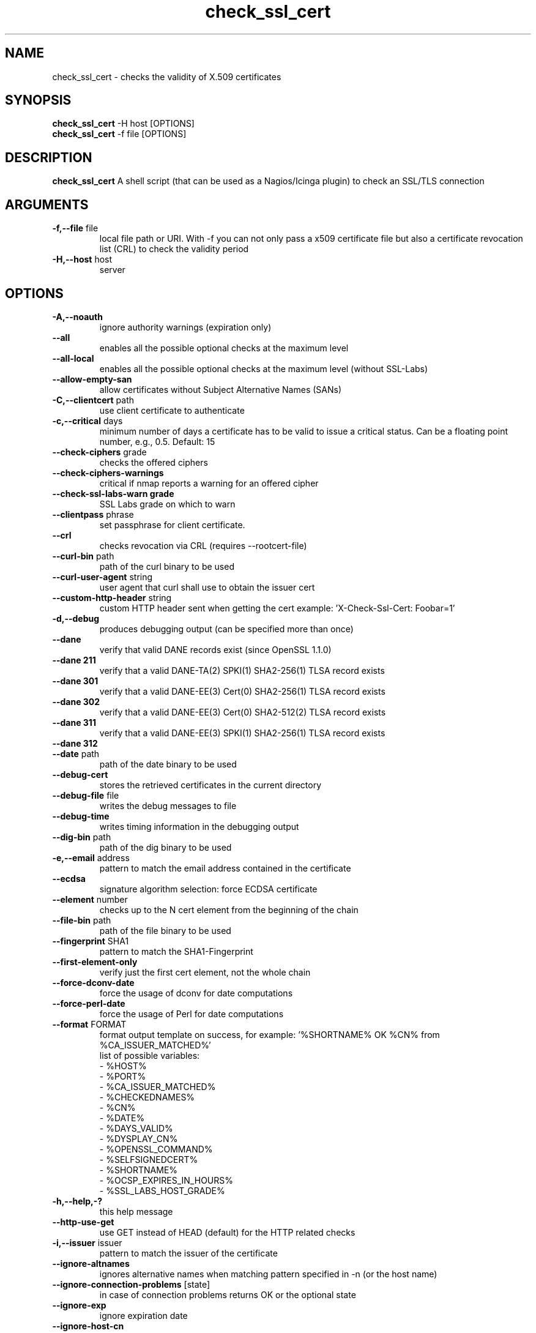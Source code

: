 .\" Process this file with
.\" groff -man -Tascii check_ssl_cert.1
.\"
.TH "check_ssl_cert" 1 "February, 2022" "2.20.0" "USER COMMANDS"
.SH NAME
check_ssl_cert \- checks the validity of X.509 certificates
.SH SYNOPSIS
.BR "check_ssl_cert " "-H host [OPTIONS]"
.br
.BR "check_ssl_cert " "-f file [OPTIONS]"
.SH DESCRIPTION
.B check_ssl_cert
A shell script (that can be used as a Nagios/Icinga plugin) to check an SSL/TLS connection
.SH ARGUMENTS
.TP
.BR "-f,--file" " file"
local file path or URI. With -f you can not only pass a x509 certificate file but also a certificate revocation list (CRL) to check the validity period
.TP
.BR "-H,--host" " host"
server
.SH OPTIONS
.TP
.BR "-A,--noauth"
ignore authority warnings (expiration only)
.TP
.BR "    --all"
enables all the possible optional checks at the maximum level
.TP
.BR "    --all-local"
enables all the possible optional checks at the maximum level (without SSL-Labs)
.TP
.BR "    --allow-empty-san"
allow certificates without Subject Alternative Names (SANs)
.TP
.BR "-C,--clientcert" " path"
use client certificate to authenticate
.TP
.BR "-c,--critical" " days"
minimum number of days a certificate has to be valid to issue a critical status. Can be a floating point number, e.g., 0.5. Default: 15
.TP
.BR "   --check-ciphers" " grade"
checks the offered ciphers
.TP
.BR "   --check-ciphers-warnings"
critical if nmap reports a warning for an offered cipher
.TP
.BR "   --check-ssl-labs-warn grade"
SSL Labs grade on which to warn
.TP
.BR "   --clientpass" " phrase"
set passphrase for client certificate.
.TP
.BR "   --crl"
checks revocation via CRL (requires --rootcert-file)
.TP
.BR "   --curl-bin" " path"
path of the curl binary to be used
.TP
.BR "   --curl-user-agent" " string"
user agent that curl shall use to obtain the issuer cert
.TP
.BR "   --custom-http-header" " string"
custom HTTP header sent when getting the cert example: 'X-Check-Ssl-Cert: Foobar=1'
.TP
.BR "-d,--debug"
produces debugging output (can be specified more than once)
.TP
.BR "   --dane"
verify that valid DANE records exist (since OpenSSL 1.1.0)
.TP
.BR "   --dane 211"
verify that a valid DANE-TA(2) SPKI(1) SHA2-256(1) TLSA record exists
.TP
.BR "   --dane 301"
verify that a valid DANE-EE(3) Cert(0) SHA2-256(1) TLSA record exists
.TP
.BR "   --dane 302"
verify that a valid DANE-EE(3) Cert(0) SHA2-512(2) TLSA record exists
.TP
.BR "   --dane 311"
verify that a valid DANE-EE(3) SPKI(1) SHA2-256(1) TLSA record exists
.TP
.BR "   --dane 312"
'verify that a valid DANE-EE(3) SPKI(1) SHA2-512(1) TLSA record exists
.TP
.BR "   --date" " path"
path of the date binary to be used
.TP
.BR "   --debug-cert"
stores the retrieved certificates in the current directory
.TP
.BR "   --debug-file" " file"
writes the debug messages to file
.TP
.BR "   --debug-time"
writes timing information in the debugging output
.TP
.BR "   --dig-bin" " path"
path of the dig binary to be used
.TP
.BR "-e,--email" " address"
pattern to match the email address contained in the certificate
.TP
.BR "   --ecdsa"
signature algorithm selection: force ECDSA certificate
.TP
.BR "   --element" " number"
checks up to the N cert element from the beginning of the chain
.TP
.BR "   --file-bin" " path"
path of the file binary to be used
.TP
.BR "   --fingerprint" " SHA1"
pattern to match the SHA1-Fingerprint
.TP
.BR "   --first-element-only"
verify just the first cert element, not the whole chain
.TP
.BR "   --force-dconv-date"
force the usage of dconv for date computations
.TP
.BR "   --force-perl-date"
force the usage of Perl for date computations
.TP
.BR "   --format" " FORMAT"
format output template on success, for example: '%SHORTNAME% OK %CN% from %CA_ISSUER_MATCHED%'
.br
list of possible variables:
.br
- %HOST%
.br
- %PORT%
.br
- %CA_ISSUER_MATCHED%
.br
- %CHECKEDNAMES%
.br
- %CN%
.br
- %DATE%
.br
- %DAYS_VALID%
.br
- %DYSPLAY_CN%
.br
- %OPENSSL_COMMAND%
.br
- %SELFSIGNEDCERT%
.br
- %SHORTNAME%
.br
- %OCSP_EXPIRES_IN_HOURS%
.br
- %SSL_LABS_HOST_GRADE%
.TP
.BR "-h,--help,-?"
this help message
.TP
.BR "   --http-use-get"
use GET instead of HEAD (default) for the HTTP related checks
.TP
.BR "-i,--issuer" " issuer"
pattern to match the issuer of the certificate
.TP
.BR "  --ignore-altnames"
ignores alternative names when matching pattern specified in -n (or the host name)
.TP
.BR "  --ignore-connection-problems" " [state]"
in case of connection problems returns OK or the optional state
.TP
.BR "   --ignore-exp"
ignore expiration date
.TP
.BR "   --ignore-host-cn"
do not complain if the CN does not match the host name
.TP
.BR "   --ignore-incomplete-chain"
does not check chain integrity
.TP
.BR "   --ignore-ocsp"
do not check revocation with OCSP
.TP
.BR "   --ignore-ocsp-errors"
continue if the OCSP status cannot be checked
.TP
.BR "   --ignore-ocsp-timeout"
ignore OCSP result when timeout occurs while checking
.TP
.BR "   --ignore-sct"
do not check for signed certificate timestamps (SCT)
.TP
.BR "   --ignore-sig-alg"
do not check if the certificate was signed with SHA1 or MD5
.TP
.BR "   --ignore-ssl-labs-cache"
Forces a new check by SSL Labs (see -L)
.TP
.BR "   --ignore-tls-renegotiation"
Ignores the TLS renegotiation check
.TP
.BR "   --inetproto protocol"
Force IP version 4 or 6
.TP
.BR "   --info"
Prints certificate information
.TP
.BR "   --issuer-cert-cache" " dir"
directory where to store issuer certificates cache
.TP
.BR "-K,--clientkey" " path"
use client certificate key to authenticate
.TP
.BR "-L,--check-ssl-labs grade"
SSL Labs assessment (please check https://www.ssllabs.com/about/terms.html). Critical if the grade is lower than specified.
.TP
.BR "   --long-output" " list"
append the specified comma separated (no spaces) list of attributes to the plugin output on additional lines.
Valid attributes are: enddate, startdate, subject, issuer, modulus, serial, hash, email, ocsp_uri and fingerprint. 'all' will include all the available attributes.
.TP
.BR "-n,--cn" " name"
pattern to match the CN of the certificate (can be specified multiple times)
.TP
.BR "   --nmap-bin" " path"
path of the nmap binary to be used
.TP
.BR "   --no-perf"
do not show performance data
.TP
.BR "   --no-proxy"
ignores the http_proxy and https_proxy environment variables
.TP
.BR "   --no-proxy-curl"
ignores the http_proxy and https_proxy environment variables for curl
.TP
.BR "   --no-proxy-s_client"
ignores the http_proxy and https_proxy environment variables for openssl s_client
.TP
.BR "   --no-ssl2"
disable SSL version 2
.TP
.BR "   --no-ssl3"
disable SSL version 3
.TP
.BR "   --no-tls1"
disable TLS version 1
.TP
.BR "   --no-tls1_1"
disable TLS version 1.1
.TP
.BR "   --no-tls1_3"
disable TLS version 1.3
.TP
.BR "   --no-tls1_2"
disable TLS version 1.2
.TP
.BR "   --not-issued-by" " issuer"
check that the issuer of the certificate does not match the given pattern
.TP
.BR "   --not-valid-longer-than" " days"
critical if the certificate validity is longer than the specified period
.TP
.BR "-o,--org" " org"
pattern to match the organization of the certificate
.TP
.BR "   --ocsp-critical" " hours"
minimum number of hours an OCSP response has to be valid to issue a critical status
.TP
.BR "    --ocsp-warning" " hours"
minimum number of hours an OCSP response has to be valid to issue a warning status
.TP
.BR "   --openssl" " path"
path of the openssl binary to be used
.TP
.BR "-p,--port" " port"
TCP port
.TP
.BR "--precision" " digits"
number of decimal places for durations: defaults to 0 if critical or warning are integers, 2 otherwise
.TP
.BR "-P,--protocol" " protocol"
use the specific protocol: ftp, ftps, http, https (default), h2 (HTTP/2), imap, imaps, irc, ircs, ldap, ldaps, mysql, pop3, pop3s, postgres, sieve, smtp, smtps, xmpp, xmpp-server, ftp, imap, irc, ldap, pop3, postgres, sieve, smtp: switch to TLS using StartTLS.
.br
These protocols switch to TLS using StartTLS: ftp, imap, irc, ldap, mysql, pop3, smtp.
.TP
.BR "   --password" " source"
password source for a local certificate, see the PASS PHRASE ARGUMENTS section openssl(1)
.TP
.BR "   --prometheus"
generates Prometheus/OpenMetrics output
.TP
.BR "   --proxy" " proxy"
sets http_proxy and the s_client -proxy option
.TP
.BR "-r,--rootcert" " cert"
root certificate or directory to be used for certificate validation (passed to openssl's -CAfile or -CApath)
.TP
.BR "   --require-client-cert" " [list]"
the server must accept a client certificate. 'list' is an optional comma separated list of expected client certificate CAs
.TP
.BR "   --require-no-ssl2"
critical if SSL version 2 is offered
.TP
.BR "   --require-no-ssl3"
critical if SSL version 3 is offered
.TP
.BR "   --require-no-tls1"
critical if TLS 1 is offered
.TP
.BR "   --require-no-tls1_1"
critical if TLS 1.1 is offered
.TP
.BR "   --require-ocsp-stapling"
require OCSP stapling
.TP
.BR "   --resolve" " ip"
provides a custom IP address for the specified host
.TP
.BR "   --rootcert-dir" " dir"
root directory to be used for certificate validation (passed to openssl's -CApath)
overrides option -r,--rootcert
.TP
.BR "   --rootcert-file" " cert"
root certificate to be used for certificate validation (passed to openssl's -CAfile)
overrides option -r,--rootcert
.TP
.BR "   --rsa"
signature algorithm selection: force RSA certificate
.TP
.BR "-s,--selfsigned"
allows self-signed certificates
.TP
.BR "   --serial" " serialnum"
pattern to match the serial number
.TP
.BR "--skip-element" " number"
skips checks on the Nth cert element (can be specified multiple times)
.TP
.BR "   --sni name"
sets the TLS SNI (Server Name Indication) extension in the ClientHello message to 'name'
.TP
.BR "   --ssl2"
force SSL version 2
.TP
.BR "   --ssl3"
force SSL version 3
.TP
.BR "-t,--timeout"
seconds timeout after the specified time (defaults to 120 seconds)
.TP
.BR "   --temp" " dir"
directory where to store the temporary files
.TP
.BR "   --terse"
terse output (also see --verbose)
.TP
.BR "   --tls1"
force TLS version 1
.TP
.BR "   --tls1_1"
force TLS version 1.1
.TP
.BR "   --tls1_2"
force TLS version 1.2
.TP
.BR "   --tls1_3"
force TLS version 1.3
.TP
.BR "-u,--url" " URL"
HTTP request URL
.TP
.BR "-v,--verbose"
verbose output (can be specified more than once)
.TP
.BR "-V,--version"
version
.TP
.BR "-w,--warning" " days"
minimum number of days a certificate has to be valid to issue a warning status. Might be a floating point number, e.g., 0.5. Default: 20
.TP
.BR "   --xmpphost" " name"
specifies the host for the 'to' attribute of the stream element
.TP
.BR "-4"
force IPv4
.TP
.BR "-6"
force IPv6
.SH DEPRECATED OPTIONS
.TP
.BR "   --altnames"
matches the pattern specified in -n with alternate names too (enabled by default)
.TP
.BR "-d,--days" " days"
minimum number of days a certificate has to be valid (see --critical and --warning)
.TP
.BR "-N,--host-cn"
match CN with the host name (enabled by default)
.TP
.BR "--no_ssl2"
disable SSLv2 (deprecated use --no-ssl2)
.TP
.BR "--no_ssl3"
disable SSLv3 (deprecated use --no-ssl3)
.TP
.BR "--no_tls1"
disable TLSv1 (deprecated use --no-tls1)
.TP
.BR "--no_tls1_1"
disable TLSv1.1 (deprecated use --no-tls1_1)
.TP
.BR "--no_tls1_2"
disable TLSv1.1 (deprecated use --no-tls1_2)
.TP
.BR "--no_tls1_3"
disable TLSv1.1 (deprecated use --no-tls1_3)
.TP
.BR "   --ocsp"
check revocation via OCSP (enabled by default)
.TP
.BR "   --require-san"
require the presence of a Subject Alternative Name extension
.TP
.BR "-S,--ssl" " version"
force SSL version (2,3) (see: --ssl2 or --ssl3)

.SH NOTES
If the host has multiple certificates and the installed openssl version supports the -servername option it is possible to specify the TLS SNI (Server Name Identificator) with the -N (or --host-cn) option.

.SH "EXIT STATUS"
check_ssl_cert returns a zero exist status if it finds no errors, 1 for warnings, 2 for a critical errors and 3 for unknown problems
.SH BUGS
Please report bugs to:
https://github.com/matteocorti/check_ssl_cert/issues

.SH "EXAMPLE"
check_ssl_cert --host github.com --all-local

.SH "SEE ALSO"
openssl(1), openssl-x509(1)
